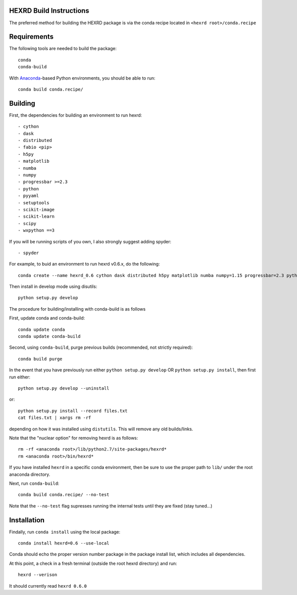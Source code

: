 HEXRD Build Instructions
------------------------

The preferred method for building the HEXRD package is via the conda
recipe located in ``<hexrd root>/conda.recipe``

Requirements
------------
The following tools are needed to build the package::

    conda
    conda-build

With `Anaconda <https://store.continuum.io/cshop/anaconda/>`_-based Python
environments, you should be able to run::

    conda build conda.recipe/

Building
--------

First, the dependencies for building an environment to run hexrd::

    - cython
    - dask
    - distributed
    - fabio <pip>
    - h5py
    - matplotlib
    - numba
    - numpy
    - progressbar >=2.3
    - python
    - pyyaml
    - setuptools
    - scikit-image
    - scikit-learn
    - scipy
    - wxpython ==3

If you will be running scripts of you own, I also strongly suggest adding spyder::

    - spyder

For example, to buid an environment to run hexrd v0.6.x, do the following::

    conda create --name hexrd_0.6 cython dask distributed h5py matplotlib numba numpy=1.15 progressbar=2.3 python=2.7 pyyaml setuptools scikit-image scikit-learn scipy spyder wxpython=3

Then install in develop mode using disutils::
  
    python setup.py develop
    
The procedure for building/installing with conda-build is as follows

First, update conda and conda-build::

    conda update conda
    conda update conda-build
    
Second, using ``conda-build``, purge previous builds (recommended,
not strictly required)::

    conda build purge

In the event that you have previously run either
``python setup.py develop`` OR ``python setup.py install``, then first run
either::

    python setup.py develop --uninstall

or::

    python setup.py install --record files.txt
    cat files.txt | xargs rm -rf

depending on how it was installed using ``distutils``.  This will
remove any old builds/links.

Note that the "nuclear option" for removing hexrd is as follows::

    rm -rf <anaconda root>/lib/python2.7/site-packages/hexrd*
    rm <anaconda root>/bin/hexrd*

If you have installed ``hexrd`` in a specific conda environment, then
be sure to use the proper path to ``lib/`` under the root anaconda directory.

Next, run ``conda-build``::

    conda build conda.recipe/ --no-test

Note that the ``--no-test`` flag supresses running the internal tests
until they are fixed (stay tuned...)

Installation
------------

Findally, run ``conda install`` using the local package::

    conda install hexrd=0.6 --use-local

Conda should echo the proper version number package in the package
install list, which includes all dependencies.

At this point, a check in a fresh terminal (outside the root hexrd
directory) and run::

    hexrd --verison

It should currently read ``hexrd 0.6.0``
